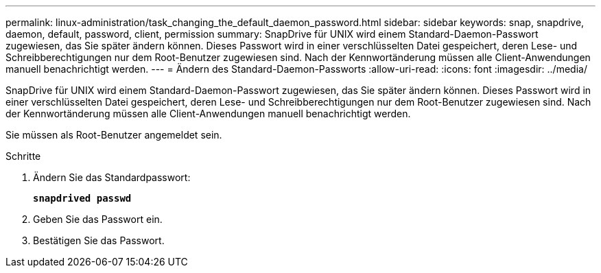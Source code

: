 ---
permalink: linux-administration/task_changing_the_default_daemon_password.html 
sidebar: sidebar 
keywords: snap, snapdrive, daemon, default, password, client, permission 
summary: SnapDrive für UNIX wird einem Standard-Daemon-Passwort zugewiesen, das Sie später ändern können. Dieses Passwort wird in einer verschlüsselten Datei gespeichert, deren Lese- und Schreibberechtigungen nur dem Root-Benutzer zugewiesen sind. Nach der Kennwortänderung müssen alle Client-Anwendungen manuell benachrichtigt werden. 
---
= Ändern des Standard-Daemon-Passworts
:allow-uri-read: 
:icons: font
:imagesdir: ../media/


[role="lead"]
SnapDrive für UNIX wird einem Standard-Daemon-Passwort zugewiesen, das Sie später ändern können. Dieses Passwort wird in einer verschlüsselten Datei gespeichert, deren Lese- und Schreibberechtigungen nur dem Root-Benutzer zugewiesen sind. Nach der Kennwortänderung müssen alle Client-Anwendungen manuell benachrichtigt werden.

Sie müssen als Root-Benutzer angemeldet sein.

.Schritte
. Ändern Sie das Standardpasswort:
+
`*snapdrived passwd*`

. Geben Sie das Passwort ein.
. Bestätigen Sie das Passwort.

